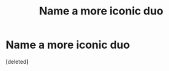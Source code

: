 #+TITLE: Name a more iconic duo

* Name a more iconic duo
:PROPERTIES:
:Score: 1
:DateUnix: 1603740676.0
:DateShort: 2020-Oct-26
:FlairText: Discussion
:END:
[deleted]

